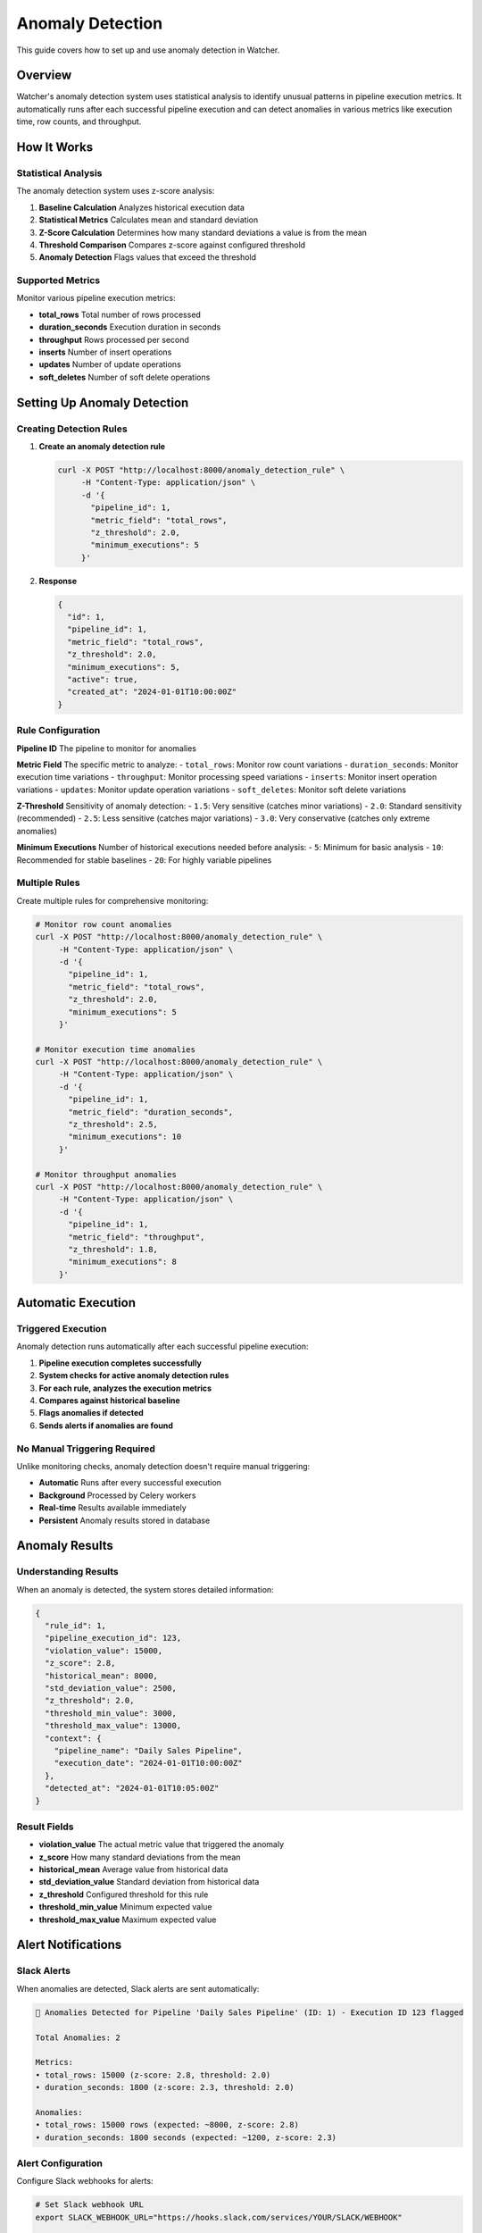 Anomaly Detection
=================

This guide covers how to set up and use anomaly detection in Watcher.

Overview
--------

Watcher's anomaly detection system uses statistical analysis to identify unusual patterns in pipeline execution metrics. It automatically runs after each successful pipeline execution and can detect anomalies in various metrics like execution time, row counts, and throughput.

How It Works
------------

Statistical Analysis
~~~~~~~~~~~~~~~~~~~~~~~~~~~~

The anomaly detection system uses z-score analysis:

1. **Baseline Calculation** Analyzes historical execution data
2. **Statistical Metrics** Calculates mean and standard deviation
3. **Z-Score Calculation** Determines how many standard deviations a value is from the mean
4. **Threshold Comparison** Compares z-score against configured threshold
5. **Anomaly Detection** Flags values that exceed the threshold

Supported Metrics
~~~~~~~~~~~~~~~~~~~~~~~~~~~~

Monitor various pipeline execution metrics:

- **total_rows** Total number of rows processed
- **duration_seconds** Execution duration in seconds
- **throughput** Rows processed per second
- **inserts** Number of insert operations
- **updates** Number of update operations
- **soft_deletes** Number of soft delete operations

Setting Up Anomaly Detection
----------------------------

Creating Detection Rules
~~~~~~~~~~~~~~~~~~~~~~~~~~~~

1. **Create an anomaly detection rule**

   .. code-block:: bash

      curl -X POST "http://localhost:8000/anomaly_detection_rule" \
           -H "Content-Type: application/json" \
           -d '{
             "pipeline_id": 1,
             "metric_field": "total_rows",
             "z_threshold": 2.0,
             "minimum_executions": 5
           }'

2. **Response**

   .. code-block:: json

      {
        "id": 1,
        "pipeline_id": 1,
        "metric_field": "total_rows",
        "z_threshold": 2.0,
        "minimum_executions": 5,
        "active": true,
        "created_at": "2024-01-01T10:00:00Z"
      }

Rule Configuration
~~~~~~~~~~~~~~~~~~~~~~~~~~~~

**Pipeline ID** The pipeline to monitor for anomalies

**Metric Field** The specific metric to analyze:
- ``total_rows``: Monitor row count variations
- ``duration_seconds``: Monitor execution time variations
- ``throughput``: Monitor processing speed variations
- ``inserts``: Monitor insert operation variations
- ``updates``: Monitor update operation variations
- ``soft_deletes``: Monitor soft delete variations

**Z-Threshold** Sensitivity of anomaly detection:
- ``1.5``: Very sensitive (catches minor variations)
- ``2.0``: Standard sensitivity (recommended)
- ``2.5``: Less sensitive (catches major variations)
- ``3.0``: Very conservative (catches only extreme anomalies)

**Minimum Executions** Number of historical executions needed before analysis:
- ``5``: Minimum for basic analysis
- ``10``: Recommended for stable baselines
- ``20``: For highly variable pipelines

Multiple Rules
~~~~~~~~~~~~~~~~~~~~~~~~~~~~

Create multiple rules for comprehensive monitoring:

.. code-block:: bash

   # Monitor row count anomalies
   curl -X POST "http://localhost:8000/anomaly_detection_rule" \
        -H "Content-Type: application/json" \
        -d '{
          "pipeline_id": 1,
          "metric_field": "total_rows",
          "z_threshold": 2.0,
          "minimum_executions": 5
        }'

   # Monitor execution time anomalies
   curl -X POST "http://localhost:8000/anomaly_detection_rule" \
        -H "Content-Type: application/json" \
        -d '{
          "pipeline_id": 1,
          "metric_field": "duration_seconds",
          "z_threshold": 2.5,
          "minimum_executions": 10
        }'

   # Monitor throughput anomalies
   curl -X POST "http://localhost:8000/anomaly_detection_rule" \
        -H "Content-Type: application/json" \
        -d '{
          "pipeline_id": 1,
          "metric_field": "throughput",
          "z_threshold": 1.8,
          "minimum_executions": 8
        }'

Automatic Execution
-------------------

Triggered Execution
~~~~~~~~~~~~~~~~~~~~~~~~~~~~

Anomaly detection runs automatically after each successful pipeline execution:

1. **Pipeline execution completes successfully**
2. **System checks for active anomaly detection rules**
3. **For each rule, analyzes the execution metrics**
4. **Compares against historical baseline**
5. **Flags anomalies if detected**
6. **Sends alerts if anomalies are found**

No Manual Triggering Required
~~~~~~~~~~~~~~~~~~~~~~~~~~~~

Unlike monitoring checks, anomaly detection doesn't require manual triggering:

- **Automatic** Runs after every successful execution
- **Background** Processed by Celery workers
- **Real-time** Results available immediately
- **Persistent** Anomaly results stored in database

Anomaly Results
---------------

Understanding Results
~~~~~~~~~~~~~~~~~~~~~~~~~~~~

When an anomaly is detected, the system stores detailed information:

.. code-block:: json

   {
     "rule_id": 1,
     "pipeline_execution_id": 123,
     "violation_value": 15000,
     "z_score": 2.8,
     "historical_mean": 8000,
     "std_deviation_value": 2500,
     "z_threshold": 2.0,
     "threshold_min_value": 3000,
     "threshold_max_value": 13000,
     "context": {
       "pipeline_name": "Daily Sales Pipeline",
       "execution_date": "2024-01-01T10:00:00Z"
     },
     "detected_at": "2024-01-01T10:05:00Z"
   }

Result Fields
~~~~~~~~~~~~~~~~~~~~~~~~~~~~

- **violation_value** The actual metric value that triggered the anomaly
- **z_score** How many standard deviations from the mean
- **historical_mean** Average value from historical data
- **std_deviation_value** Standard deviation from historical data
- **z_threshold** Configured threshold for this rule
- **threshold_min_value** Minimum expected value
- **threshold_max_value** Maximum expected value

Alert Notifications
-------------------

Slack Alerts
~~~~~~~~~~~~~~~~~~~~~~~~~~~~

When anomalies are detected, Slack alerts are sent automatically:

.. code-block:: text

   🚨 Anomalies Detected for Pipeline 'Daily Sales Pipeline' (ID: 1) - Execution ID 123 flagged
   
   Total Anomalies: 2
   
   Metrics:
   • total_rows: 15000 (z-score: 2.8, threshold: 2.0)
   • duration_seconds: 1800 (z-score: 2.3, threshold: 2.0)
   
   Anomalies:
   • total_rows: 15000 rows (expected: ~8000, z-score: 2.8)
   • duration_seconds: 1800 seconds (expected: ~1200, z-score: 2.3)

Alert Configuration
~~~~~~~~~~~~~~~~~~~~~~~~~~~~

Configure Slack webhooks for alerts:

.. code-block:: bash

   # Set Slack webhook URL
   export SLACK_WEBHOOK_URL="https://hooks.slack.com/services/YOUR/SLACK/WEBHOOK"
   
   # Restart application
   uv run python src/app.py

Managing Anomalies
------------------

Viewing Anomalies
~~~~~~~~~~~~~~~~~~~~~~~~~~~~

List all anomaly detection rules:

.. code-block:: bash

   curl -X GET "http://localhost:8000/anomaly_detection_rule"
   
   # Response
   [
     {
       "id": 1,
       "pipeline_id": 1,
       "metric_field": "total_rows",
       "z_threshold": 2.0,
       "minimum_executions": 5,
       "active": true,
       "created_at": "2024-01-01T10:00:00Z"
     }
   ]

Get specific rule details:

.. code-block:: bash

   curl -X GET "http://localhost:8000/anomaly_detection_rule/1"

Updating Rules
~~~~~~~~~~~~~~~~~~~~~~~~~~~~

Update anomaly detection rules:

.. code-block:: bash

   curl -X PATCH "http://localhost:8000/anomaly_detection_rule" \
        -H "Content-Type: application/json" \
        -d '{
          "id": 1,
          "z_threshold": 2.5,
          "minimum_executions": 10
        }'

Unflagging Anomalies
~~~~~~~~~~~~~~~~~~~~~~~~~~~~

Unflag anomalies that are false positives:

.. code-block:: bash

   curl -X POST "http://localhost:8000/unflag_anomaly" \
        -H "Content-Type: application/json" \
        -d '{
          "pipeline_id": 1,
          "pipeline_execution_id": 123,
          "metric_field": ["total_rows", "duration_seconds"]
        }'

This removes the anomaly flags and allows the execution to be included in future baseline calculations.

Best Practices
---------------

Rule Configuration
~~~~~~~~~~~~~~~~~~~~~~~~~~~~

- **Start Conservative** Begin with higher z-thresholds (2.5-3.0)
- **Adjust Based on Data** Lower thresholds as you understand your data patterns
- **Multiple Metrics** Monitor different aspects of pipeline performance
- **Sufficient History** Ensure enough historical data for stable baselines

Threshold Selection
~~~~~~~~~~~~~~~~~~~~~~~~~~~~

**For Stable Pipelines**
- Z-threshold: 2.0-2.5
- Minimum executions: 10-15

**For Variable Pipelines**
- Z-threshold: 2.5-3.0
- Minimum executions: 15-20

**For Critical Pipelines**
- Z-threshold: 1.5-2.0
- Minimum executions: 5-10

Monitoring Strategy
~~~~~~~~~~~~~~~~~~~~~~~~~~~~

- **Regular Review** Review anomaly results regularly
- **False Positive Management** Unflag false positives promptly
- **Threshold Tuning** Adjust thresholds based on results
- **Alert Fatigue** Avoid overly sensitive thresholds

Common Scenarios
----------------

Data Volume Anomalies
~~~~~~~~~~~~~~~~~~~~~~~~~~~~

Detect unusual data volumes:

.. code-block:: json

   {
     "pipeline_id": 1,
     "metric_field": "total_rows",
     "z_threshold": 2.0,
     "minimum_executions": 5
   }

Performance Anomalies
~~~~~~~~~~~~~~~~~~~~~~~~~~~~

Detect execution time issues:

.. code-block:: json

   {
     "pipeline_id": 1,
     "metric_field": "duration_seconds",
     "z_threshold": 2.5,
     "minimum_executions": 10
   }

Throughput Anomalies
~~~~~~~~~~~~~~~~~~~~~~~~~~~~

Detect processing speed issues:

.. code-block:: json

   {
     "pipeline_id": 1,
     "metric_field": "throughput",
     "z_threshold": 1.8,
     "minimum_executions": 8
   }

DML Operation Anomalies
~~~~~~~~~~~~~~~~~~~~~~~~~~~~

Detect unusual insert/update patterns:

.. code-block:: json

   {
     "pipeline_id": 1,
     "metric_field": "inserts",
     "z_threshold": 2.0,
     "minimum_executions": 5
   }

Troubleshooting
---------------

Common Issues
~~~~~~~~~~~~~~~~~~~~~~~~~~~~

**No Anomalies Detected**
- Check if rules are active
- Verify minimum executions requirement
- Check if z-threshold is too high

**Too Many False Positives**
- Increase z-threshold
- Increase minimum executions
- Review historical data quality

**Missing Alerts**
- Verify Slack webhook configuration
- Check Celery worker status
- Review alert delivery logs

**Baseline Issues**
- Ensure sufficient historical data
- Check for data quality issues
- Verify metric field selection

Performance Considerations
~~~~~~~~~~~~~~~~~~~~~~~~~~~~

- **Historical Data** More data = better baselines
- **Rule Complexity** Multiple rules increase processing time
- **Alert Volume** Too many alerts can cause fatigue
- **Storage** Anomaly results are stored in database

Advanced Configuration
----------------------

Auto-Creation Rules
~~~~~~~~~~~~~~~~~~~~~~~~~~~~

Enable automatic rule creation for new pipelines:

.. code-block:: bash

   export WATCHER_AUTO_CREATE_ANOMALY_DETECTION_RULES=true
   
   # Restart application
   uv run python src/app.py

This automatically creates default anomaly detection rules for new pipelines.

Custom Thresholds
~~~~~~~~~~~~~~~~~~~~~~~~~~~~

For pipelines with known patterns, use custom thresholds:

.. code-block:: json

   {
     "pipeline_id": 1,
     "metric_field": "total_rows",
     "z_threshold": 1.5,
     "minimum_executions": 20
   }